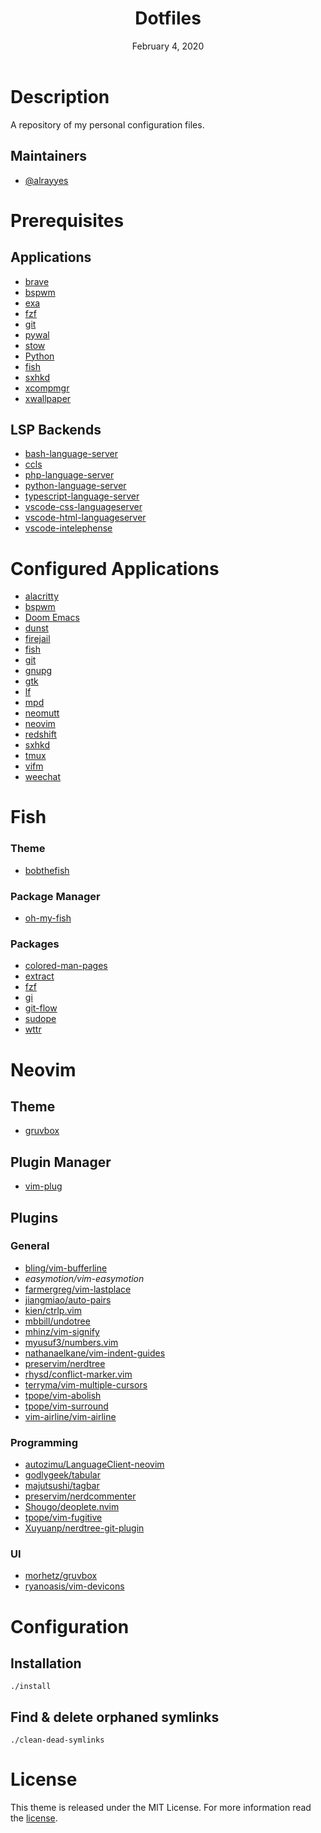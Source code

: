 #+TITLE:   Dotfiles
#+DATE:    February 4, 2020
#+SINCE:   {replace with next tagged release version}
#+STARTUP: inlineimages nofold

* Table of Contents :TOC_3:noexport:
- [[#description][Description]]
  - [[#maintainers][Maintainers]]
- [[#prerequisites][Prerequisites]]
  - [[#applications][Applications]]
  - [[#lsp-backends][LSP Backends]]
- [[#configured-applications][Configured Applications]]
- [[#fish][Fish]]
    - [[#theme][Theme]]
    - [[#package-manager][Package Manager]]
    - [[#packages][Packages]]
- [[#neovim][Neovim]]
  - [[#theme-1][Theme]]
  - [[#plugin-manager][Plugin Manager]]
  - [[#plugins][Plugins]]
    - [[#general][General]]
    - [[#programming][Programming]]
    - [[#ui][UI]]
- [[#configuration][Configuration]]
  - [[#installation][Installation]]
  - [[#find--delete-orphaned-symlinks][Find & delete orphaned symlinks]]
- [[#license][License]]

* Description
A repository of my personal configuration files.

** Maintainers
+ [[https://github.com/alrayyes][@alrayyes]]

* Prerequisites
** Applications
- [[https://brave.com/][brave]]
- [[https://github.com/baskerville/bspwm][bspwm]]
- [[https://the.exa.website/][exa]]
- [[https://github.com/junegunn/fzf][fzf]]
- [[https://git-scm.com/][git]]
- [[https://github.com/dylanaraps/pywal][pywal]]
- [[http://www.gnu.org/software/stow/][stow]]
- [[https://www.python.org/][Python]]
- [[https://fishshell.com/][fish]]
- [[https://github.com/baskerville/sxhkd][sxhkd]]
- [[https://github.com/freedesktop/xcompmgr][xcompmgr]]
- [[https://github.com/stoeckmann/xwallpaper][xwallpaper]]
** LSP Backends
- [[https://github.com/mads-hartmann/bash-language-server][bash-language-server]]
- [[https://github.com/MaskRay/ccls][ccls]]
- [[https://github.com/felixfbecker/php-language-server][php-language-server]]
- [[https://github.com/Microsoft/python-language-server][python-language-server]]
- [[https://github.com/theia-ide/typescript-language-server][typescript-language-server]]
- [[https://github.com/vscode-langservers/vscode-css-languageserver][vscode-css-languageserver]]
- [[https://github.com/vscode-langservers/vscode-html-languageserver][vscode-html-languageserver]]
- [[https://github.com/bmewburn/vscode-intelephense][vscode-intelephense]]

* Configured Applications
- [[https://github.com/alacritty/][alacritty]]
- [[https://github.com/baskerville/bspwm][bspwm]]
- [[https://github.com/hlissner/doom-emacs][Doom Emacs]]
- [[https://dunst-project.org/][dunst]]
- [[https://firejail.wordpress.com/][firejail]]
- [[https://fishshell.com/][fish]]
- [[https://git-scm.com/][git]]
- [[https://gnupg.org/][gnupg]]
- [[https://www.gtk.org/][gtk]]
- [[https://github.com/gokcehan/lf][lf]]
- [[https://www.musicpd.org/][mpd]]
- [[https://neomutt.org/][neomutt]]
- [[https://neovim.io/][neovim]]
- [[http://jonls.dk/redshift/][redshift]]
- [[https://github.com/baskerville/sxhkd][sxhkd]]
- [[https://tmux.github.io/][tmux]]
- [[https://vifm.info/][vifm]]
- [[https://weechat.org/][weechat]]

* Fish
*** Theme
- [[https://github.com/oh-my-fish/theme-bobthefish][bobthefish]]
*** Package Manager
- [[https://github.com/oh-my-fish/oh-my-fish][oh-my-fish]]
*** Packages
- [[https://github.com/patrickf3139/Colored-Man-Pages][colored-man-pages]]
- [[https://github.com/oh-my-fish/plugin-extract][extract]]
- [[https://github.com/jethrokuan/fzf][fzf]]
- [[https://github.com/oh-my-fish/plugin-gi][gi]]
- [[https://github.com/oh-my-fish/plugin-git-flow][git-flow]]
- [[https://github.com/oh-my-fish/plugin-sudope.git][sudope]]
- [[https://github.com/oh-my-fish/plugin-wttr][wttr]]

* Neovim
** Theme
- [[https://github.com/morhetz/gruvbox][gruvbox]]
** Plugin Manager
- [[https://github.com/junegunn/vim-plug][vim-plug]]
** Plugins
*** General
- [[https://github.com/bling/vim-bufferline][bling/vim-bufferline]]
- [[easymotion/vim-easymotion]]
- [[https://github.com/farmergreg/vim-lastplace][farmergreg/vim-lastplace]]
- [[https://github.com/jiangmiao/auto-pairs][jiangmiao/auto-pairs]]
- [[https://github.com/kien/ctrlp.vim][kien/ctrlp.vim]]
- [[https://github.com/mbbill/undotree][mbbill/undotree]]
- [[https://github.com/mhinz/vim-signify][mhinz/vim-signify]]
- [[https://github.com/myusuf3/numbers.vim][myusuf3/numbers.vim]]
- [[https://github.com/nathanaelkane/vim-indent-guides][nathanaelkane/vim-indent-guides]]
- [[https://github.com/preservim/nerdtree][preservim/nerdtree]]
- [[https://github.com/rhysd/conflict-marker.vim][rhysd/conflict-marker.vim]]
- [[https://github.com/terryma/vim-multiple-cursors][terryma/vim-multiple-cursors]]
- [[https://github.com/tpope/vim-abolish][tpope/vim-abolish]]
- [[https://github.com/tpope/vim-surround][tpope/vim-surround]]
- [[https://github.com/vim-airline/vim-airline][vim-airline/vim-airline]]
*** Programming
- [[https://github.com/autozimu/LanguageClient-neovim][autozimu/LanguageClient-neovim]]
- [[https://github.com/godlygeek/tabular][godlygeek/tabular]]
- [[https://github.com/majutsushi/tagbar][majutsushi/tagbar]]
- [[https://github.com/preservim/nerdcommenter][preservim/nerdcommenter]]
- [[https://github.com/Shougo/deoplete.nvim][Shougo/deoplete.nvim]]
- [[https://github.com/tpope/vim-fugitive][tpope/vim-fugitive]]
- [[https://github.com/Xuyuanp/nerdtree-git-plugin][Xuyuanp/nerdtree-git-plugin]]
*** UI
- [[https://github.com/morhetz/gruvbox][morhetz/gruvbox]]
- [[https://github.com/ryanoasis/vim-devicons][ryanoasis/vim-devicons]]

* Configuration
** Installation
#+BEGIN_SRC shell
./install
#+END_SRC
** Find & delete orphaned symlinks
#+BEGIN_SRC shell
./clean-dead-symlinks
#+END_SRC

* License
:PROPERTIES:
:CUSTOM_ID: license
:END:
This theme is released under the MIT License. For more information read
the [[file:LICENSE.org][license]].

#  LocalWords:  Neovim
